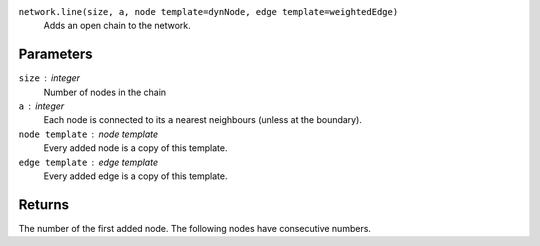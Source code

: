 ``network.line(size, a, node template=dynNode, edge template=weightedEdge)``
	Adds an open chain to the network.

Parameters
----------
``size`` : integer
	Number of nodes in the chain

``a`` : integer
	Each node is connected to its ``a`` nearest neighbours (unless at the boundary).

``node template`` : node template
	Every added node is a copy of this template.

``edge template`` : edge template
	Every added edge is a copy of this template.

Returns
-------
The number of the first added node.
The following nodes have consecutive numbers.
